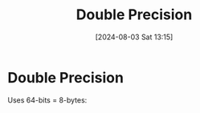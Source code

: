 :PROPERTIES:
:ID:       787abd3a-b156-4729-8fce-e82a14c7777d
:END:
#+title: Double Precision
#+date: [2024-08-03 Sat 13:15]
#+STARTUP: latexpreview
* Double Precision
Uses 64-bits = 8-bytes:
\begin{table}
\caption[]{\label{tab:Bits}}
\begin{tabular}{|c|c|c|c|}
\hline
bits & 64 (1-bit) & 53-63 (11-bits) & 1-52 (52-bits) \\ \hline
     & sign       & exponent       & mantisa \\
\hline
\end{tabular}
\end{table}
